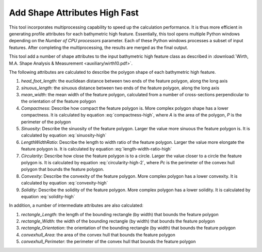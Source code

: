 Add Shape Attributes High Fast
------------------------------


This tool incorporates multiprocessing capability to speed up the calculation performance. It is thus more efficient in generating profile attributes for each bathymetric high feature. Essentially, this tool opens multiple Python windows depending on the *Number of CPU processors* parameter. Each of these Python windows processes a subset of input features. After completing the multiprocessing, the results are merged as the final output.

This tool add a number of shape attributes to the input bathymetric high feature class as described in :download:`Wirth, M.A. Shape Analysis & Measurement <auxiliary/wirth10.pdf>`.

The following attributes are calculated to describe the polygon shape of each bathymetric high feature.

1. *head_foot_length*: the euclidean distance between two ends of the feature polygon, along the long axis
2. *sinuous_length*: the sinuous distance between two ends of the feature polygon, along the long axis
3. *mean_width*: the mean width of the feature polygon, calculated from a number of cross-sections perpendicular to the orientation of the feature polygon
4. *Compactness*: Describe how compact the feature polygon is. More complex polygon shape has a lower compactness. It is calculated by equation :eq:`compactness-high`, where *A* is the area of the polygon, *P* is the perimeter of the polygon

   .. math::
     :label: compactness-high
   
     \frac{4 * \pi * A}{P^2}

5. *Sinuosity*: Describe the sinuosity of the feature polygon. Larger the value more sinuous the feature polygon is. It is calculated by equation :eq:`sinuosity-high`

   .. math::
     :label: sinuosity-high
   
     \frac{sinuous\_length}{head\_foot\_length}

6. *LengthWidthRatio*: Describe the length to width ratio of the feature polygon. Larger the value more elongate the feature polygon is. It is calculated by equation :eq:`length-width-ratio-high`

   .. math::
     :label: length-width-ratio-high
  
     \frac{sinuous\_length}{mean\_width}

7. *Circularity*: Describe how close the feature polygon is to a circle. Larger the value closer to a circle the feature polygon is. It is calculated by equation :eq:`circularity-high-2`, where *Pc* is the perimeter of the convex hull polygon that bounds the feature polygon.

   .. math::
     :label: circularity-high-2
  
     \frac{4 * \pi * A}{Pc^2}

8. *Convexity*: Describe the convexity of the feature polygon. More complex polygon has a lower convexity. It is calculated by equation :eq:`convexity-high`

   .. math::
     :label: convexity-high
  
     \frac{Pc}{P}

9. *Solidity*: Describe the solidity of the feature polygon. More complex polygon has a lower solidity.  It is calculated by equation :eq:`solidity-high`

   .. math::
     :label: solidity-high
  
     \frac{A}{Ac}


In addition, a number of intermediate attributes are also calculated:

1. *rectangle_Length*: the length of the bounding rectangle (by width) that bounds the feature polygon
2. *rectangle_Width*: the width of the bounding rectangle (by width) that bounds the feature polygon
3. *rectangle_Orientation*: the orientation of the bounding rectangle (by width) that bounds the feature polygon
4. *convexhull_Area*: the area of the convex hull that bounds the feature polygon
5. *convexhull_Perimeter*: the perimeter of the convex hull that bounds the feature polygon


.. image:: images/shape_attributes3.png
   :align: center
